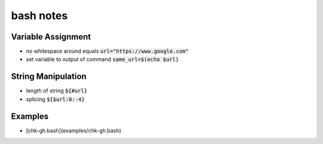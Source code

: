 ==========
bash notes
==========


Variable Assignment
___________________

* no whitespace around equals :code:`url="https://www.google.com"`

* set variable to output of command :code:`same_url=$(echo $url)`


String Manipulation
___________________

* length of string :code:`${#url}`

* splicing :code:`${$url:0:-4}`


Examples
_______

* [chk-gh.bash](examples/chk-gh.bash)

